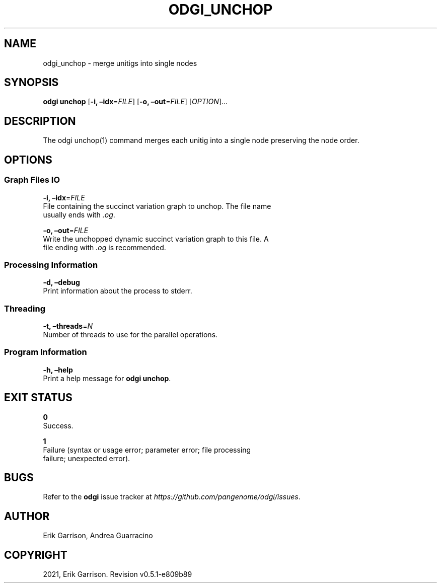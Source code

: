 .\" Man page generated from reStructuredText.
.
.TH "ODGI_UNCHOP" "1" "May 12, 2021" "v0.5.1" "odgi"
.SH NAME
odgi_unchop \- merge unitigs into single nodes
.
.nr rst2man-indent-level 0
.
.de1 rstReportMargin
\\$1 \\n[an-margin]
level \\n[rst2man-indent-level]
level margin: \\n[rst2man-indent\\n[rst2man-indent-level]]
-
\\n[rst2man-indent0]
\\n[rst2man-indent1]
\\n[rst2man-indent2]
..
.de1 INDENT
.\" .rstReportMargin pre:
. RS \\$1
. nr rst2man-indent\\n[rst2man-indent-level] \\n[an-margin]
. nr rst2man-indent-level +1
.\" .rstReportMargin post:
..
.de UNINDENT
. RE
.\" indent \\n[an-margin]
.\" old: \\n[rst2man-indent\\n[rst2man-indent-level]]
.nr rst2man-indent-level -1
.\" new: \\n[rst2man-indent\\n[rst2man-indent-level]]
.in \\n[rst2man-indent\\n[rst2man-indent-level]]u
..
.SH SYNOPSIS
.sp
\fBodgi unchop\fP [\fB\-i, –idx\fP=\fIFILE\fP] [\fB\-o, –out\fP=\fIFILE\fP]
[\fIOPTION\fP]…
.SH DESCRIPTION
.sp
The odgi unchop(1) command merges each unitig into a single node
preserving the node order.
.SH OPTIONS
.SS Graph Files IO
.nf
\fB\-i, –idx\fP=\fIFILE\fP
File containing the succinct variation graph to unchop. The file name
usually ends with \fI\&.og\fP\&.
.fi
.sp
.nf
\fB\-o, –out\fP=\fIFILE\fP
Write the unchopped dynamic succinct variation graph to this file. A
file ending with \fI\&.og\fP is recommended.
.fi
.sp
.SS Processing Information
.nf
\fB\-d, –debug\fP
Print information about the process to stderr.
.fi
.sp
.SS Threading
.nf
\fB\-t, –threads\fP=\fIN\fP
Number of threads to use for the parallel operations.
.fi
.sp
.SS Program Information
.nf
\fB\-h, –help\fP
Print a help message for \fBodgi unchop\fP\&.
.fi
.sp
.SH EXIT STATUS
.nf
\fB0\fP
Success.
.fi
.sp
.nf
\fB1\fP
Failure (syntax or usage error; parameter error; file processing
failure; unexpected error).
.fi
.sp
.SH BUGS
.sp
Refer to the \fBodgi\fP issue tracker at
\fI\%https://github.com/pangenome/odgi/issues\fP\&.
.SH AUTHOR
Erik Garrison, Andrea Guarracino
.SH COPYRIGHT
2021, Erik Garrison. Revision v0.5.1-e809b89
.\" Generated by docutils manpage writer.
.
